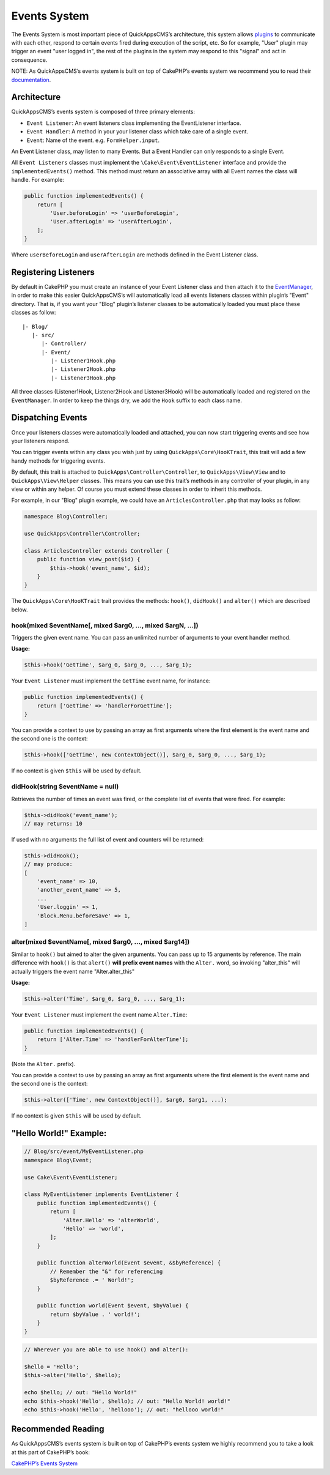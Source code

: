 Events System
#############

The Events System is most important piece of QuickAppsCMS’s
architecture, this system allows `plugins <03_Plugins.md>`__ to
communicate with each other, respond to certain events fired during
execution of the script, etc. So for example, "User" plugin may trigger
an event "user logged in", the rest of the plugins in the system may respond to
this "signal" and act in consequence.

NOTE: As QuickAppsCMS’s events system is built on top of CakePHP’s
events system we recommend you to read their
`documentation <http://book.cakephp.org/3.0/en/core-libraries/events.html>`__.

Architecture
============

QuickAppsCMS’s events system is composed of three primary elements:

-  ``Event Listener``: An event listeners class implementing the
   EventListener interface.
-  ``Event Handler``: A method in your your listener class which take
   care of a single event.
-  ``Event``: Name of the event. e.g. ``FormHelper.input``.

An Event Listener class, may listen to many Events. But a Event Handler
can only responds to a single Event.

All ``Event Listeners`` classes must implement the
``\Cake\Event\EventListener`` interface and provide the
``implementedEvents()`` method. This method must return an associative
array with all Event names the class will handle. For example:

.. code:: php

    public function implementedEvents() {
        return [
            'User.beforeLogin' => 'userBeforeLogin',
            'User.afterLogin' => 'userAfterLogin',
        ];
    }

Where ``userBeforeLogin`` and ``userAfterLogin`` are methods defined in
the Event Listener class.

Registering Listeners
=====================

By default in CakePHP you must create an instance of your Event Listener
class and then attach it to the
`EventManager <http://book.cakephp.org/3.0/en/core-libraries/events.html#global-event-manager>`__,
in order to make this easier QuickAppsCMS’s will automatically load all
events listeners classes within plugin’s "Event" directory. That is, if
you want your "Blog" plugin’s listener classes to be automatically
loaded you must place these classes as follow:

::

    |- Blog/
       |- src/
          |- Controller/
          |- Event/
             |- Listener1Hook.php
             |- Listener2Hook.php
             |- Listener3Hook.php

All three classes (Listener1Hook, Listener2Hook and Listener3Hook) will
be automatically loaded and registered on the ``EventManager``. In order
to keep the things dry, we add the ``Hook`` suffix to each class name.

Dispatching Events
==================

Once your listeners classes were automatically loaded and attached, you
can now start triggering events and see how your listeners respond.

You can trigger events within any class you wish just by using
``QuickApps\Core\HooKTrait``, this trait will add a few handy methods
for triggering events.

By default, this trait is attached to ``QuickApps\Controller\Controller``,
to ``QuickApps\View\View`` and to ``QuickApps\View\Helper`` classes. This means
you can use this trait’s methods in any controller of your plugin, in any
view or within any helper. Of course you must extend these classes in order to
inherit this methods.

For example, in our "Blog" plugin example, we could have an
``ArticlesController.php`` that may looks as follow:

.. code:: php

    namespace Blog\Controller;

    use QuickApps\Controller\Controller;

    class ArticlesController extends Controller {
        public function view_post($id) {
            $this->hook('event_name', $id);
        }
    }

The ``QuickApps\Core\HooKTrait`` trait provides the methods: ``hook()``,
``didHook()`` and ``alter()`` which are described below.


hook(mixed $eventName[, mixed $arg0, ..., mixed $argN, ...])
------------------------------------------------------------

Triggers the given event name. You can pass an unlimited number of
arguments to your event handler method.

**Usage:**

.. code:: php

    $this->hook('GetTime', $arg_0, $arg_0, ..., $arg_1);

Your ``Event Listener`` must implement the ``GetTime`` event name, for
instance:

.. code:: php

    public function implementedEvents() {
        return ['GetTime' => 'handlerForGetTime'];
    }

You can provide a context to use by passing an array as first arguments
where the first element is the event name and the second one is the
context:

.. code:: php

    $this->hook(['GetTime', new ContextObject()], $arg_0, $arg_0, ..., $arg_1);

If no context is given ``$this`` will be used by default.

didHook(string $eventName = null)
---------------------------------

Retrieves the number of times an event was fired, or the complete list
of events that were fired. For example:

.. code:: php

    $this->didHook('event_name');
    // may returns: 10

If used with no arguments the full list of event and counters will be
returned:

.. code:: php

    $this->didHook();
    // may produce:
    [
        'event_name' => 10,
        'another_event_name' => 5,
        ...
        'User.loggin' => 1,
        'Block.Menu.beforeSave' => 1,
    ]

alter(mixed $eventName[, mixed $arg0, ..., mixed $arg14])
---------------------------------------------------------

Similar to ``hook()`` but aimed to alter the given arguments. You can
pass up to 15 arguments by reference. The main difference with
``hook()`` is that ``alert()`` **will prefix event names** with the
``Alter.`` word, so invoking "alter\_this" will actually triggers the
event name "Alter.alter\_this"

**Usage:**

.. code:: php

    $this->alter('Time', $arg_0, $arg_0, ..., $arg_1);

Your ``Event Listener`` must implement the event name ``Alter.Time``:

.. code:: php

    public function implementedEvents() {
        return ['Alter.Time' => 'handlerForAlterTime'];
    }

(Note the ``Alter.`` prefix).

You can provide a context to use by passing an array as first arguments
where the first element is the event name and the second one is the
context:

.. code:: php

    $this->alter(['Time', new ContextObject()], $arg0, $arg1, ...);

If no context is given ``$this`` will be used by default.


"Hello World!" Example:
=======================

.. code:: php

    // Blog/src/event/MyEventListener.php
    namespace Blog\Event;

    use Cake\Event\EventListener;

    class MyEventListener implements EventListener {
        public function implementedEvents() {
            return [
                'Alter.Hello' => 'alterWorld',
                'Hello' => 'world',
            ];
        }

        public function alterWorld(Event $event, &$byReference) {
            // Remember the "&" for referencing
            $byReference .= ' World!';
        }

        public function world(Event $event, $byValue) {
            return $byValue . ' world!';
        }
    }


.. code:: php

    // Wherever you are able to use hook() and alter():

    $hello = 'Hello';
    $this->alter('Hello', $hello);

    echo $hello; // out: "Hello World!"
    echo $this->hook('Hello', $hello); // out: "Hello World! world!"
    echo $this->hook('Hello', 'hellooo'); // out: "hellooo world!"


Recommended Reading
===================

As QuickAppsCMS’s events system is built on top of CakePHP’s events system
we highly recommend you to take a look at this part of CakePHP’s book:

`CakePHP’s Events
System <http://book.cakephp.org/3.0/en/core-libraries/events.html>`__

.. meta::
    :title lang=en: Events System
    :keywords lang=en: events,events system,event,trigger,hook,alter,hooktag,listeners,listener,event listener

